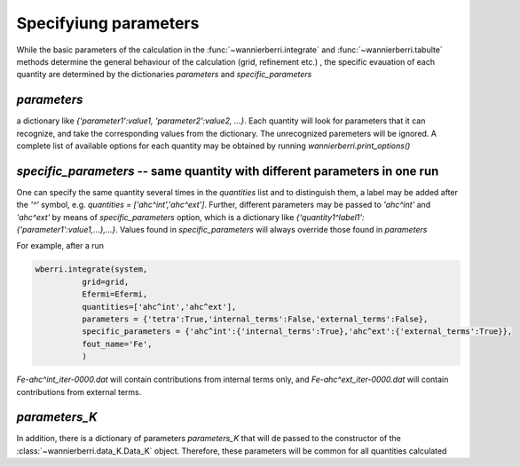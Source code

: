 .. _doc-parameters:

Specifyiung parameters
=======================


While the basic parameters of the calculation in the :func:`~wannierberri.integrate` and :func:`~wannierberri.tabulte` 
methods determine the general behaviour of the calculation (grid, refinement etc.) , the specific evauation of each 
quantity are determined by the dictionaries `parameters` and `specific_parameters`

`parameters`
+++++++++++++++

a dictionary like `{'parameter1':value1, 'parameter2':value2, ...}`. Each quantity will look for parameters that it can recognize,
and take the corresponding values from the dictionary. The unrecognized paremeters will be ignored. A complete list of available 
options for each quantity may be obtained by running `wannierberri.print_options()`

`specific_parameters` -- same quantity with different parameters in one run
++++++++++++++++++++++++++++++++++++++++++++++++++++++++++++++++++++++++++++++

One can specify the same quantity several times in the `quantities` list and to distinguish them,
a label may be added after the `'^'` symbol, e.g. `quantities = ['ahc^int','ahc^ext']`. 
Further, different parameters  may be passed to `'ahc^int'` and `'ahc^ext'` by means of `specific_parameters` option, which
is a dictionary like `{'quantity1^label1':{'parameter1':value1,...},...}`. 
Values found in  `specific_parameters` will always override those found in `parameters`

For example, after a run

.. code:: python

   wberri.integrate(system,
             grid=grid,
             Efermi=Efermi, 
             quantities=['ahc^int','ahc^ext'],
             parameters = {'tetra':True,'internal_terms':False,'external_terms':False},
             specific_parameters = {'ahc^int':{'internal_terms':True},'ahc^ext':{'external_terms':True}},
             fout_name='Fe',
             )

`Fe-ahc^int_iter-0000.dat` will contain contributions from internal terms only, and 
`Fe-ahc^ext_iter-0000.dat` will contain contributions from external terms.

`parameters_K`
+++++++++++++++


In addition, there is a dictionary of parameters `parameters_K` that will de passed to the constructor of the 
:class:`~wannierberri.data_K.Data_K` object. Therefore, these parameters will be common for all quantities calculated


